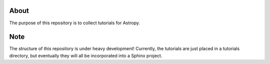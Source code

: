 About
=====

The purpose of this repository is to collect tutorials for Astropy.

Note 
==== 

The structure of this repository is under heavy development!
Currently, the tutorials are just placed in a tutorials directory, but
eventually they will all be incorporated into a Sphinx project.